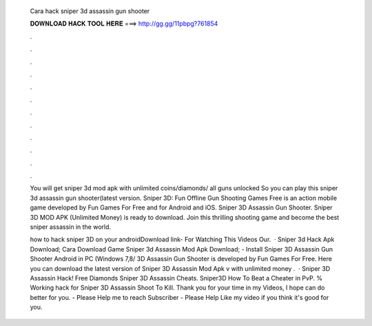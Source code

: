   Cara hack sniper 3d assassin gun shooter
  
  
  
  𝐃𝐎𝐖𝐍𝐋𝐎𝐀𝐃 𝐇𝐀𝐂𝐊 𝐓𝐎𝐎𝐋 𝐇𝐄𝐑𝐄 ===> http://gg.gg/11pbpg?761854
  
  
  
  .
  
  
  
  .
  
  
  
  .
  
  
  
  .
  
  
  
  .
  
  
  
  .
  
  
  
  .
  
  
  
  .
  
  
  
  .
  
  
  
  .
  
  
  
  .
  
  
  
  .
  
  You will get sniper 3d mod apk with unlimited coins/diamonds/ all guns unlocked So you can play this sniper 3d assassin gun shooter(latest version. Sniper 3D: Fun Offline Gun Shooting Games Free is an action mobile game developed by Fun Games For Free and for Android and iOS. Sniper 3D Assassin Gun Shooter. Sniper 3D MOD APK (Unlimited Money) is ready to download. Join this thrilling shooting game and become the best sniper assassin in the world.
  
  how to hack sniper 3D on your androidDownload link- For Watching This Videos Our.  · Sniper 3d Hack Apk Download; Cara Download Game Sniper 3d Assassin Mod Apk Download; - Install Sniper 3D Assassin Gun Shooter Android in PC (Windows 7,8/ 3D Assassin Gun Shooter is developed by Fun Games For Free. Here you can download the latest version of Sniper 3D Assassin Mod Apk v with unlimited money .  · Sniper 3D Assassin Hack! Free Diamonds Sniper 3D Assassin Cheats. Sniper3D How To Beat a Cheater in PvP. % Working hack for Sniper 3D Assassin Shoot To Kill. Thank you for your time in my Videos, I hope can do better for you. - Please Help me to reach Subscriber - Please Help Like my video if you think it's good for you.
